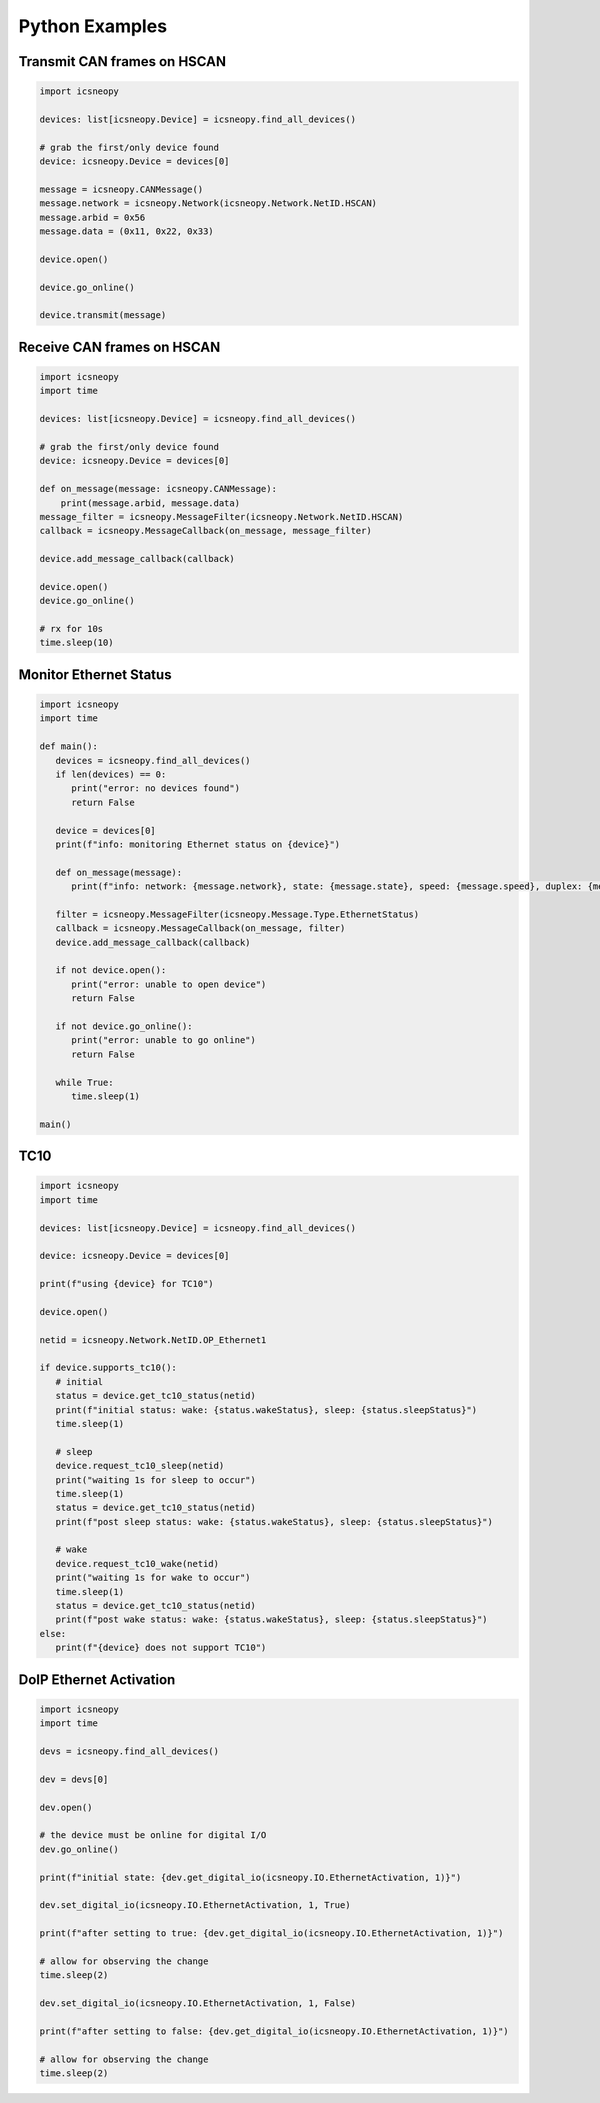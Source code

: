 ===============
Python Examples
===============

Transmit CAN frames on HSCAN
============================

.. code-block:: python

   import icsneopy

   devices: list[icsneopy.Device] = icsneopy.find_all_devices()

   # grab the first/only device found
   device: icsneopy.Device = devices[0]

   message = icsneopy.CANMessage()
   message.network = icsneopy.Network(icsneopy.Network.NetID.HSCAN)
   message.arbid = 0x56
   message.data = (0x11, 0x22, 0x33)

   device.open()

   device.go_online()

   device.transmit(message)
     
Receive CAN frames on HSCAN
===========================

.. code-block:: python

   import icsneopy
   import time

   devices: list[icsneopy.Device] = icsneopy.find_all_devices()

   # grab the first/only device found
   device: icsneopy.Device = devices[0]

   def on_message(message: icsneopy.CANMessage):
       print(message.arbid, message.data)
   message_filter = icsneopy.MessageFilter(icsneopy.Network.NetID.HSCAN)
   callback = icsneopy.MessageCallback(on_message, message_filter)

   device.add_message_callback(callback)

   device.open()
   device.go_online()

   # rx for 10s
   time.sleep(10)


Monitor Ethernet Status
=======================

.. code-block:: python

   import icsneopy
   import time

   def main():
      devices = icsneopy.find_all_devices()
      if len(devices) == 0:
         print("error: no devices found")
         return False

      device = devices[0]
      print(f"info: monitoring Ethernet status on {device}")

      def on_message(message):
         print(f"info: network: {message.network}, state: {message.state}, speed: {message.speed}, duplex: {message.duplex}, mode: {message.mode}")

      filter = icsneopy.MessageFilter(icsneopy.Message.Type.EthernetStatus)
      callback = icsneopy.MessageCallback(on_message, filter)
      device.add_message_callback(callback)

      if not device.open():
         print("error: unable to open device")
         return False

      if not device.go_online():
         print("error: unable to go online")
         return False

      while True:
         time.sleep(1)

   main()

TC10
====

.. code-block:: python

   import icsneopy
   import time

   devices: list[icsneopy.Device] = icsneopy.find_all_devices()

   device: icsneopy.Device = devices[0]

   print(f"using {device} for TC10")

   device.open()

   netid = icsneopy.Network.NetID.OP_Ethernet1

   if device.supports_tc10():
      # initial
      status = device.get_tc10_status(netid)
      print(f"initial status: wake: {status.wakeStatus}, sleep: {status.sleepStatus}")
      time.sleep(1)

      # sleep
      device.request_tc10_sleep(netid)
      print("waiting 1s for sleep to occur")
      time.sleep(1)
      status = device.get_tc10_status(netid)
      print(f"post sleep status: wake: {status.wakeStatus}, sleep: {status.sleepStatus}")
      
      # wake
      device.request_tc10_wake(netid)
      print("waiting 1s for wake to occur")
      time.sleep(1)
      status = device.get_tc10_status(netid)
      print(f"post wake status: wake: {status.wakeStatus}, sleep: {status.sleepStatus}")
   else:
      print(f"{device} does not support TC10")

DoIP Ethernet Activation
========================

.. code-block:: python

   import icsneopy
   import time

   devs = icsneopy.find_all_devices()

   dev = devs[0]

   dev.open()

   # the device must be online for digital I/O
   dev.go_online()

   print(f"initial state: {dev.get_digital_io(icsneopy.IO.EthernetActivation, 1)}")

   dev.set_digital_io(icsneopy.IO.EthernetActivation, 1, True)

   print(f"after setting to true: {dev.get_digital_io(icsneopy.IO.EthernetActivation, 1)}")

   # allow for observing the change
   time.sleep(2)

   dev.set_digital_io(icsneopy.IO.EthernetActivation, 1, False)

   print(f"after setting to false: {dev.get_digital_io(icsneopy.IO.EthernetActivation, 1)}")

   # allow for observing the change
   time.sleep(2)
